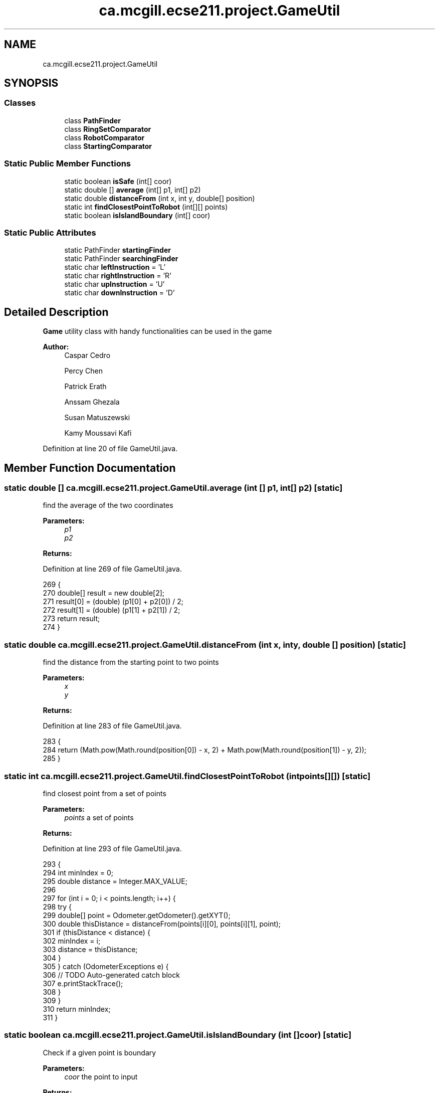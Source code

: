 .TH "ca.mcgill.ecse211.project.GameUtil" 3 "Mon Nov 26 2018" "Version 1.0" "ECSE211 - Fall 2018 - Final Project" \" -*- nroff -*-
.ad l
.nh
.SH NAME
ca.mcgill.ecse211.project.GameUtil
.SH SYNOPSIS
.br
.PP
.SS "Classes"

.in +1c
.ti -1c
.RI "class \fBPathFinder\fP"
.br
.ti -1c
.RI "class \fBRingSetComparator\fP"
.br
.ti -1c
.RI "class \fBRobotComparator\fP"
.br
.ti -1c
.RI "class \fBStartingComparator\fP"
.br
.in -1c
.SS "Static Public Member Functions"

.in +1c
.ti -1c
.RI "static boolean \fBisSafe\fP (int[] coor)"
.br
.ti -1c
.RI "static double [] \fBaverage\fP (int[] p1, int[] p2)"
.br
.ti -1c
.RI "static double \fBdistanceFrom\fP (int x, int y, double[] position)"
.br
.ti -1c
.RI "static int \fBfindClosestPointToRobot\fP (int[][] points)"
.br
.ti -1c
.RI "static boolean \fBisIslandBoundary\fP (int[] coor)"
.br
.in -1c
.SS "Static Public Attributes"

.in +1c
.ti -1c
.RI "static PathFinder \fBstartingFinder\fP"
.br
.ti -1c
.RI "static PathFinder \fBsearchingFinder\fP"
.br
.ti -1c
.RI "static char \fBleftInstruction\fP = 'L'"
.br
.ti -1c
.RI "static char \fBrightInstruction\fP = 'R'"
.br
.ti -1c
.RI "static char \fBupInstruction\fP = 'U'"
.br
.ti -1c
.RI "static char \fBdownInstruction\fP = 'D'"
.br
.in -1c
.SH "Detailed Description"
.PP 
\fBGame\fP utility class with handy functionalities can be used in the game
.PP
\fBAuthor:\fP
.RS 4
Caspar Cedro 
.PP
Percy Chen 
.PP
Patrick Erath 
.PP
Anssam Ghezala 
.PP
Susan Matuszewski 
.PP
Kamy Moussavi Kafi 
.RE
.PP

.PP
Definition at line 20 of file GameUtil\&.java\&.
.SH "Member Function Documentation"
.PP 
.SS "static double [] ca\&.mcgill\&.ecse211\&.project\&.GameUtil\&.average (int [] p1, int [] p2)\fC [static]\fP"
find the average of the two coordinates
.PP
\fBParameters:\fP
.RS 4
\fIp1\fP 
.br
\fIp2\fP 
.RE
.PP
\fBReturns:\fP
.RS 4
.RE
.PP

.PP
Definition at line 269 of file GameUtil\&.java\&.
.PP
.nf
269                                                      {
270     double[] result = new double[2];
271     result[0] = (double) (p1[0] + p2[0]) / 2;
272     result[1] = (double) (p1[1] + p2[1]) / 2;
273     return result;
274   }
.fi
.SS "static double ca\&.mcgill\&.ecse211\&.project\&.GameUtil\&.distanceFrom (int x, int y, double [] position)\fC [static]\fP"
find the distance from the starting point to two points
.PP
\fBParameters:\fP
.RS 4
\fIx\fP 
.br
\fIy\fP 
.RE
.PP
\fBReturns:\fP
.RS 4
.RE
.PP

.PP
Definition at line 283 of file GameUtil\&.java\&.
.PP
.nf
283                                                                      {
284       return (Math\&.pow(Math\&.round(position[0]) - x, 2) + Math\&.pow(Math\&.round(position[1]) - y, 2));
285   }
.fi
.SS "static int ca\&.mcgill\&.ecse211\&.project\&.GameUtil\&.findClosestPointToRobot (int points[][])\fC [static]\fP"
find closest point from a set of points
.PP
\fBParameters:\fP
.RS 4
\fIpoints\fP a set of points 
.RE
.PP
\fBReturns:\fP
.RS 4
.RE
.PP

.PP
Definition at line 293 of file GameUtil\&.java\&.
.PP
.nf
293                                                             {
294     int minIndex = 0;
295     double distance = Integer\&.MAX_VALUE;
296 
297     for (int i = 0; i < points\&.length; i++) {
298       try {
299         double[] point = Odometer\&.getOdometer()\&.getXYT();
300         double thisDistance = distanceFrom(points[i][0], points[i][1], point);
301         if (thisDistance < distance) {
302           minIndex = i;
303           distance = thisDistance;
304         }
305       } catch (OdometerExceptions e) {
306         // TODO Auto-generated catch block
307         e\&.printStackTrace();
308       }
309     }
310     return minIndex;
311   }
.fi
.SS "static boolean ca\&.mcgill\&.ecse211\&.project\&.GameUtil\&.isIslandBoundary (int [] coor)\fC [static]\fP"
Check if a given point is boundary 
.PP
\fBParameters:\fP
.RS 4
\fIcoor\fP the point to input 
.RE
.PP
\fBReturns:\fP
.RS 4
: whether the given point is on the boundary of an island 
.RE
.PP

.PP
Definition at line 318 of file GameUtil\&.java\&.
.PP
.nf
318                                                      {
319     int x = coor[0];
320     int y = coor[1];
321     boolean onLY = x == GameParameters\&.Island_LL[0]
322         && (y >= GameParameters\&.Island_LL[1] && y <= GameParameters\&.Island_UR[1]);
323     boolean onRY = x == GameParameters\&.Island_UR[0]
324         && (y >= GameParameters\&.Island_LL[1] && y <= GameParameters\&.Island_UR[1]);
325     boolean onLX = y == GameParameters\&.Island_LL[1]
326         && (x >= GameParameters\&.Island_LL[0] && x <= GameParameters\&.Island_UR[0]);
327     boolean onUX = y == GameParameters\&.Island_UR[1]
328         && (x >= GameParameters\&.Island_LL[0] && x <= GameParameters\&.Island_UR[0]);
329 
330     return onLY || onRY || onLX || onUX;
331   }
.fi
.SS "static boolean ca\&.mcgill\&.ecse211\&.project\&.GameUtil\&.isSafe (int [] coor)\fC [static]\fP"
check if one coordinate is safe based on (it is not a wall, tree or inside a tunnel)
.PP
\fBParameters:\fP
.RS 4
\fIcoor\fP coordinate array 
.RE
.PP
\fBReturns:\fP
.RS 4
: true if safe, false otherwise 
.RE
.PP

.PP
Definition at line 248 of file GameUtil\&.java\&.
.PP
.nf
248                                            {
249     int x = coor[0];
250     int y = coor[1];
251     boolean inTunnel = x >= GameParameters\&.TN_LL[0] && x <= GameParameters\&.TN_UR[0]
252         && y >= GameParameters\&.TN_LL[1] && y <= GameParameters\&.TN_UR[1];
253     boolean isTree = x == GameParameters\&.TREE_US[0] && y == GameParameters\&.TREE_US[1];
254     boolean outBound =
255         x <= 0 || x >= GameParameters\&.Grid_UR[0] || y <= 0 || y >= GameParameters\&.Grid_UR[1];
256     if (inTunnel || isTree || outBound) {
257       return false;
258     }
259     return true;
260   }
.fi
.SH "Member Data Documentation"
.PP 
.SS "char ca\&.mcgill\&.ecse211\&.project\&.GameUtil\&.downInstruction = 'D'\fC [static]\fP"

.PP
Definition at line 26 of file GameUtil\&.java\&.
.SS "char ca\&.mcgill\&.ecse211\&.project\&.GameUtil\&.leftInstruction = 'L'\fC [static]\fP"

.PP
Definition at line 23 of file GameUtil\&.java\&.
.SS "char ca\&.mcgill\&.ecse211\&.project\&.GameUtil\&.rightInstruction = 'R'\fC [static]\fP"

.PP
Definition at line 24 of file GameUtil\&.java\&.
.SS "PathFinder ca\&.mcgill\&.ecse211\&.project\&.GameUtil\&.searchingFinder\fC [static]\fP"

.PP
Definition at line 22 of file GameUtil\&.java\&.
.SS "PathFinder ca\&.mcgill\&.ecse211\&.project\&.GameUtil\&.startingFinder\fC [static]\fP"

.PP
Definition at line 21 of file GameUtil\&.java\&.
.SS "char ca\&.mcgill\&.ecse211\&.project\&.GameUtil\&.upInstruction = 'U'\fC [static]\fP"

.PP
Definition at line 25 of file GameUtil\&.java\&.

.SH "Author"
.PP 
Generated automatically by Doxygen for ECSE211 - Fall 2018 - Final Project from the source code\&.

